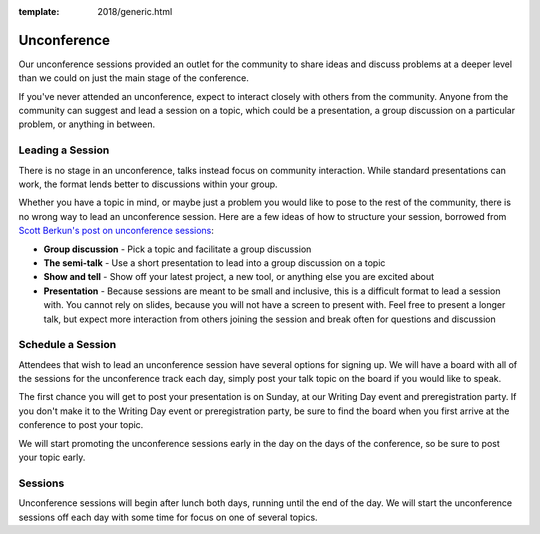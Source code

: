 :template: 2018/generic.html

Unconference
============

Our unconference sessions provided an outlet
for the community to share ideas and discuss problems at a deeper level
than we could on just the main stage of the conference.

If you've never attended an unconference, expect to interact closely
with others from the community. Anyone from the community can suggest
and lead a session on a topic, which could be a presentation, a group
discussion on a particular problem, or anything in between.

Leading a Session
-----------------

There is no stage in an unconference, talks instead focus on community
interaction. While standard presentations can work, the format lends
better to discussions within your group.

Whether you have a topic in mind, or maybe just a problem you would like to pose
to the rest of the community, there is no wrong way to lead an unconference
session. Here are a few ideas of how to structure your session, borrowed from
`Scott Berkun's post on unconference sessions
<http://scottberkun.com/2006/how-to-run-a-great-unconference-session/>`__:

-  **Group discussion** - Pick a topic and facilitate a group discussion
-  **The semi-talk** - Use a short presentation to lead into a group
   discussion on a topic
-  **Show and tell** - Show off your latest project, a new tool, or
   anything else you are excited about
-  **Presentation** - Because sessions are meant to be small and
   inclusive, this is a difficult format to lead a session with. You
   cannot rely on slides, because you will not have a screen to present
   with. Feel free to present a longer talk, but expect more interaction
   from others joining the session and break often for questions and
   discussion

Schedule a Session
------------------

Attendees that wish to lead an unconference session have several options for
signing up. We will have a board
with all of the sessions for the unconference track each day, simply post your
talk topic on the board if you would like to speak.

The first chance you will get to post your presentation is on Sunday, at
our Writing Day event and preregistration party.
If you don't make it to the Writing Day event or preregistration party,
be sure to find the board when you first arrive at the conference
to post your topic.

We will start promoting the unconference sessions early in the day on
the days of the conference, so be sure to post your topic early.

Sessions
--------

Unconference sessions will begin after lunch both days, running until
the end of the day. We will start the unconference sessions off each day
with some time for focus on one of several topics.
